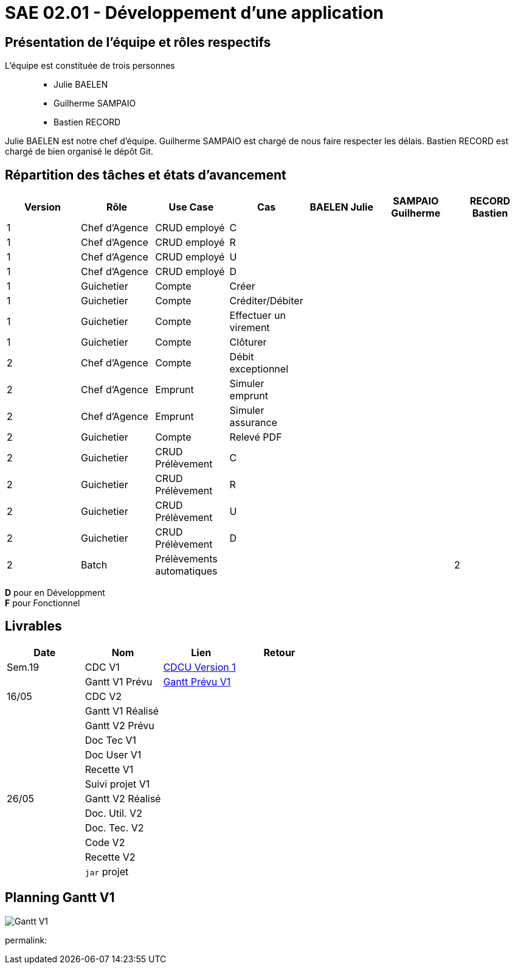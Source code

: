 = SAE 02.01 - Développement d'une application

== Présentation de l'équipe et rôles respectifs

L'équipe est constituée de trois personnes::
  - Julie BAELEN
  - Guilherme SAMPAIO
  - Bastien RECORD

Julie BAELEN est notre chef d'équipe. Guilherme SAMPAIO est chargé de nous faire respecter les délais. Bastien RECORD est chargé de bien organisé le dépôt Git.

== Répartition des tâches et états d'avancement
[%header,cols=7*]
|===
|Version  |Rôle           |Use Case           |Cas                    |BAELEN Julie       |SAMPAIO Guilherme  |RECORD Bastien
|1        |Chef d’Agence  |CRUD employé       |C                      |                   | | 
|1        |Chef d’Agence  |CRUD employé       |R                      |              | | 
|1        |Chef d’Agence  |CRUD employé       |U                      | | | 
|1        |Chef d’Agence  |CRUD employé       |D                      | | |
|1        |Guichetier     | Compte            |Créer                  || |
|1        |Guichetier     | Compte            |Créditer/Débiter       || |  
|1        |Guichetier     | Compte            | Effectuer un virement || |  
|1        |Guichetier     | Compte            | Clôturer              || |  
|2        |Chef d’Agence  | Compte            | Débit exceptionnel    || | 
|2        |Chef d’Agence  | Emprunt           | Simuler emprunt       || | 
|2        |Chef d’Agence  | Emprunt           | Simuler assurance     || | 
|2        |Guichetier     | Compte            | Relevé PDF            || | 
|2        |Guichetier     | CRUD Prélèvement  | C                     || |
|2        |Guichetier     | CRUD Prélèvement  | R                     || | 
|2        |Guichetier     | CRUD Prélèvement  | U                     || | 
|2        |Guichetier     | CRUD Prélèvement  | D                     || | 
|2        |Batch          | Prélèvements automatiques                 | || 
|2        |Batch          | Reléves mensuels                          | || 
|===

*D* pour en Développment +
*F* pour Fonctionnel


== Livrables
[%header,cols=4*]
|===
|Date       |Nom                |Lien                                                                                                   |Retour
| Sem.19    |CDC V1             |https://github.com/IUT-Blagnac/sae2023-bank-1b01/blob/main/VERSION%201/CDCU%20V1.adoc[CDCU Version 1]  |
|           |Gantt V1 Prévu     |https://github.com/IUT-Blagnac/sae2023-bank-1b01/blob/main/VERSION%201/Gantt%20V1.pdf[Gantt Prévu V1]  |
| 16/05     |CDC V2             |                   |
|           |Gantt V1 Réalisé   |                   |
|           |Gantt V2 Prévu     |                   |     
|           |Doc Tec V1         |                   |    
|           |Doc User V1        |                   |
|           |Recette V1         |                   | 
|           |Suivi projet V1    |                   | 
| 26/05     |Gantt V2 Réalisé   |                   | 
|           |Doc. Util. V2      |                   |         
|           |Doc. Tec. V2       |                   |     
|           |Code V2            |                   | 
|           |Recette V2         |                   | 
|           |`jar` projet       |                   | 
|===

== Planning Gantt V1
image:VERSION 1/Gantt V1.png[]

permalink:

